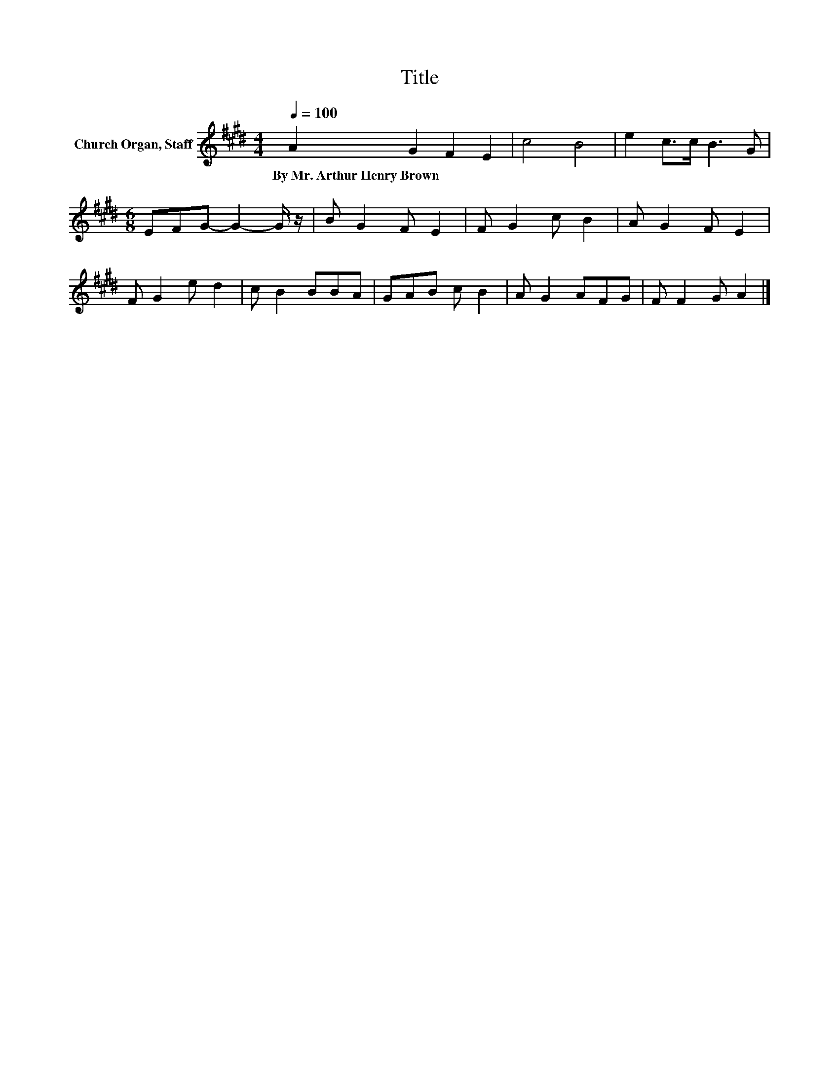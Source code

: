 X:1
T:Title
L:1/8
Q:1/4=100
M:4/4
K:E
V:1 treble nm="Church Organ, Staff"
V:1
 A2 G2 F2 E2 | c4 B4 | e2 c>c B3 G |[M:6/8] EFG- G2- G/ z/ | B G2 F E2 | F G2 c B2 | A G2 F E2 | %7
w: By~Mr.~Arthur~Henry~Brown * * *|||||||
 F G2 e d2 | c B2 BBA | GAB c B2 | A G2 AFG | F F2 G A2 |] %12
w: |||||

